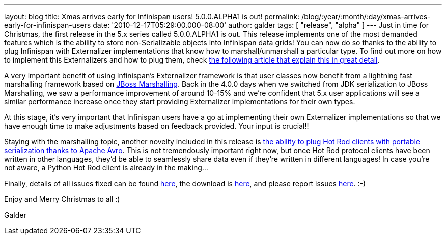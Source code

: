 ---
layout: blog
title: Xmas arrives early for Infinispan users! 5.0.0.ALPHA1 is out!
permalink: /blog/:year/:month/:day/xmas-arrives-early-for-infinispan-users
date: '2010-12-17T05:29:00.000-08:00'
author: galder
tags: [ "release", "alpha" ]
---
Just in time for Christmas, the first release in the 5.x series called
5.0.0.ALPHA1 is out. This release implements one of the most demanded
features which is the ability to store non-Serializable objects into
Infinispan data grids! You can now do so thanks to the ability to plug
Infinispan with Externalizer implementations that know how to
marshall/unmarshall a particular type. To find out more on how to
implement this Externalizers and how to plug them, check
http://community.jboss.org/docs/DOC-16198[the following article that
explain this in great detail].



A very important benefit of using Infinispan's Externalizer framework is
that user classes now benefit from a lightning fast marshalling
framework based on http://www.jboss.org/jbossmarshalling[JBoss
Marshalling]. Back in the 4.0.0 days when we switched from JDK
serialization to JBoss Marshalling, we saw a performance improvement of
around 10-15% and we're confident that 5.x user applications will see a
similar performance increase once they start providing Externalizer
implementations for their own types.



At this stage, it's very important that Infinispan users have a go at
implementing their own Externalizer implementations so that we have
enough time to make adjustments based on feedback provided. Your input
is crucial!!



Staying with the marshalling topic, another novelty included in this
release is http://community.jboss.org/docs/DOC-15774[the ability to plug
Hot Rod clients with portable serialization thanks to Apache Avro]. This
is not tremendously important right now, but once Hot Rod protocol
clients have been written in other languages, they'd be able to
seamlessly share data even if they're written in different languages! In
case you're not aware, a Python Hot Rod client is already in the
making...



Finally, details of all issues fixed can be found
https://issues.jboss.org/secure/IssueNavigator.jspa?reset=true&jqlQuery=project+%3D+ISPN+AND+fixVersion+%3D+%225.0.0.ALPHA1%22+AND+status+%3D+Resolved+ORDER+BY+priority+DESC[here],
the download is
http://sourceforge.net/projects/infinispan/files/infinispan/5.0.0.ALPHA1/[here],
and please report issues
http://community.jboss.org/en/infinispan?view=discussions[here]. :-)



Enjoy and Merry Christmas to all :)

Galder
